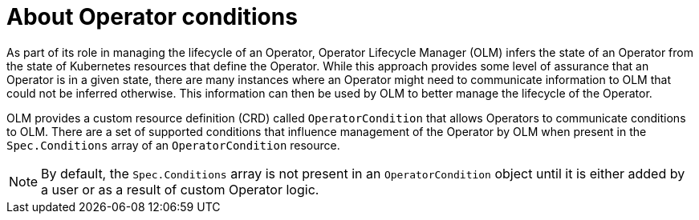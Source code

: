 // Module included in the following assemblies:
//
// * operators/understanding/olm/olm-understanding-olm.adoc
// * operators/understanding/olm/olm-operatorconditions.adoc

:_mod-docs-content-type: CONCEPT
[id="olm-about-operatorconditions_{context}"]
ifeval::["{context}" == "olm-understanding-olm"]
= Operator conditions

endif::[]

ifeval::["{context}" != "olm-understanding-olm"]
= About Operator conditions

endif::[]

As part of its role in managing the lifecycle of an Operator, Operator Lifecycle Manager (OLM) infers the state of an Operator from the state of Kubernetes resources that define the Operator. While this approach provides some level of assurance that an Operator is in a given state, there are many instances where an Operator might need to communicate information to OLM that could not be inferred otherwise. This information can then be used by OLM to better manage the lifecycle of the Operator.

OLM provides a custom resource definition (CRD) called `OperatorCondition` that allows Operators to communicate conditions to OLM. There are a set of supported conditions that influence management of the Operator by OLM when present in the `Spec.Conditions` array of an `OperatorCondition` resource.

[NOTE]
====
By default, the `Spec.Conditions` array is not present in an `OperatorCondition` object until it is either added by a user or as a result of custom Operator logic.
====
